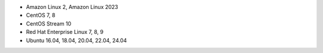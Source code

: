 .. Copyright (C) 2015, Wazuh, Inc.

-  Amazon Linux 2, Amazon Linux 2023
-  CentOS 7, 8
-  CentOS Stream 10
-  Red Hat Enterprise Linux 7, 8, 9
-  Ubuntu 16.04, 18.04, 20.04, 22.04, 24.04

.. End of include file
